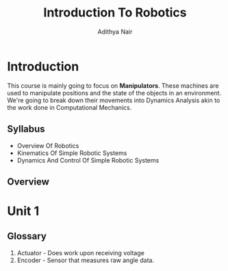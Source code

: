 #+title: Introduction To Robotics
#+author: Adithya Nair
#+LATEX_HEADER: \input{preamble}
#+LATEX_CLASS: report
* Introduction
This course is mainly going to focus on *Manipulators*. These machines are used to manipulate positions and the state of the objects in an environment. We're going to break down their movements into Dynamics Analysis akin to the work done in Computational Mechanics.
** Syllabus
- Overview Of Robotics
- Kinematics Of Simple Robotic Systems
- Dynamics And Control Of Simple Robotic Systems
** Overview

* Unit 1
** Glossary
1. Actuator - Does work upon receiving voltage
2. Encoder - Sensor that measures raw angle data.
